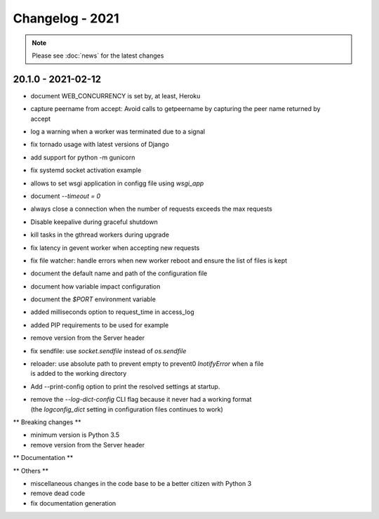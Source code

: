 ================
Changelog - 2021
================

.. note::

   Please see :doc:`news` for the latest changes

20.1.0 - 2021-02-12
===================

- document WEB_CONCURRENCY is set by, at least, Heroku
- | capture peername from accept: Avoid calls to getpeername by capturing the peer name returned by
  | accept
- log a warning when a worker was terminated due to a signal
- fix tornado usage with latest versions of Django 
- add support for python -m gunicorn
- fix systemd socket activation example
- allows to set wsgi application in configg file using `wsgi_app`
- document `--timeout = 0`
- always close a connection when the number of requests exceeds the max requests
- Disable keepalive during graceful shutdown
- kill tasks in the gthread workers during upgrade
- fix latency in gevent worker when accepting new requests
- fix file watcher: handle errors when new worker reboot and ensure the list of files is kept
- document the default name and path of the configuration file
- document how variable impact configuration
- document the `$PORT` environment variable
- added milliseconds option to request_time in access_log
- added PIP requirements to be used for example
- remove version from the Server header
- fix sendfile: use `socket.sendfile` instead of `os.sendfile`
- | reloader: use  absolute path to prevent empty to prevent0 `InotifyError` when a file 
  | is added to the working directory
- Add --print-config option to print the resolved settings at startup.
- | remove the `--log-dict-config` CLI flag because it never had a working format
  | (the `logconfig_dict` setting in configuration files continues to work)


** Breaking changes **

- minimum version is Python 3.5
- remove version from the Server header 

** Documentation **



** Others **

- miscellaneous changes in the code base to be a better citizen with Python 3
- remove dead code
- fix documentation generation

